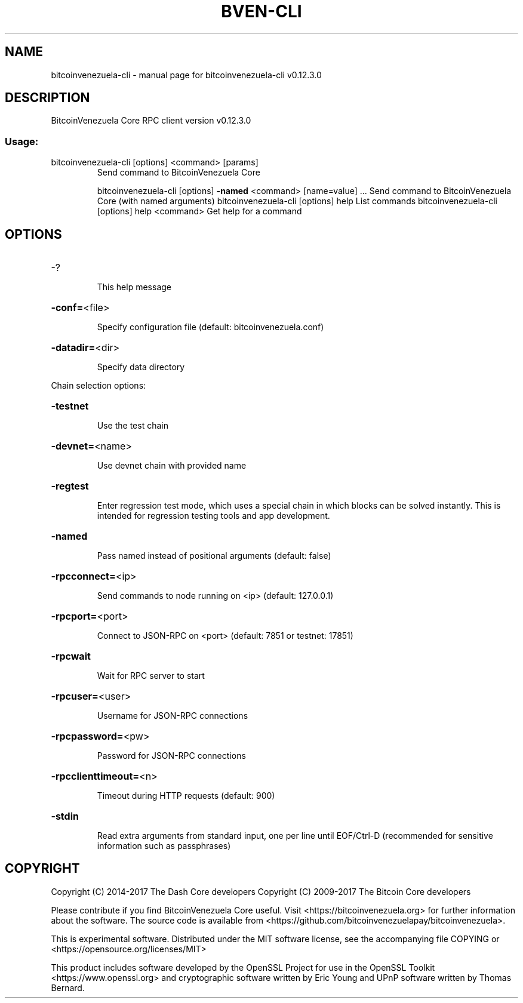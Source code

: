 .\" DO NOT MODIFY THIS FILE!  It was generated by help2man 1.47.4.
.TH BVEN-CLI "1" "May 2018" "bitcoinvenezuela-cli v0.12.3.0" "User Commands"
.SH NAME
bitcoinvenezuela-cli \- manual page for bitcoinvenezuela-cli v0.12.3.0
.SH DESCRIPTION
BitcoinVenezuela Core RPC client version v0.12.3.0
.SS "Usage:"
.TP
bitcoinvenezuela\-cli [options] <command> [params]
Send command to BitcoinVenezuela Core
.IP
bitcoinvenezuela\-cli [options] \fB\-named\fR <command> [name=value] ... Send command to BitcoinVenezuela Core (with named arguments)
bitcoinvenezuela\-cli [options] help                List commands
bitcoinvenezuela\-cli [options] help <command>      Get help for a command
.SH OPTIONS
.HP
\-?
.IP
This help message
.HP
\fB\-conf=\fR<file>
.IP
Specify configuration file (default: bitcoinvenezuela.conf)
.HP
\fB\-datadir=\fR<dir>
.IP
Specify data directory
.PP
Chain selection options:
.HP
\fB\-testnet\fR
.IP
Use the test chain
.HP
\fB\-devnet=\fR<name>
.IP
Use devnet chain with provided name
.HP
\fB\-regtest\fR
.IP
Enter regression test mode, which uses a special chain in which blocks
can be solved instantly. This is intended for regression testing
tools and app development.
.HP
\fB\-named\fR
.IP
Pass named instead of positional arguments (default: false)
.HP
\fB\-rpcconnect=\fR<ip>
.IP
Send commands to node running on <ip> (default: 127.0.0.1)
.HP
\fB\-rpcport=\fR<port>
.IP
Connect to JSON\-RPC on <port> (default: 7851 or testnet: 17851)
.HP
\fB\-rpcwait\fR
.IP
Wait for RPC server to start
.HP
\fB\-rpcuser=\fR<user>
.IP
Username for JSON\-RPC connections
.HP
\fB\-rpcpassword=\fR<pw>
.IP
Password for JSON\-RPC connections
.HP
\fB\-rpcclienttimeout=\fR<n>
.IP
Timeout during HTTP requests (default: 900)
.HP
\fB\-stdin\fR
.IP
Read extra arguments from standard input, one per line until EOF/Ctrl\-D
(recommended for sensitive information such as passphrases)
.SH COPYRIGHT
Copyright (C) 2014-2017 The Dash Core developers
Copyright (C) 2009-2017 The Bitcoin Core developers

Please contribute if you find BitcoinVenezuela Core useful. Visit <https://bitcoinvenezuela.org> for
further information about the software.
The source code is available from <https://github.com/bitcoinvenezuelapay/bitcoinvenezuela>.

This is experimental software.
Distributed under the MIT software license, see the accompanying file COPYING
or <https://opensource.org/licenses/MIT>

This product includes software developed by the OpenSSL Project for use in the
OpenSSL Toolkit <https://www.openssl.org> and cryptographic software written by
Eric Young and UPnP software written by Thomas Bernard.
